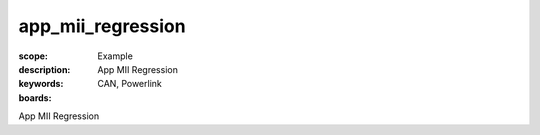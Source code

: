 app_mii_regression
==================

:scope: Example
:description: App MII Regression
:keywords: CAN, Powerlink
:boards: 

App MII Regression
